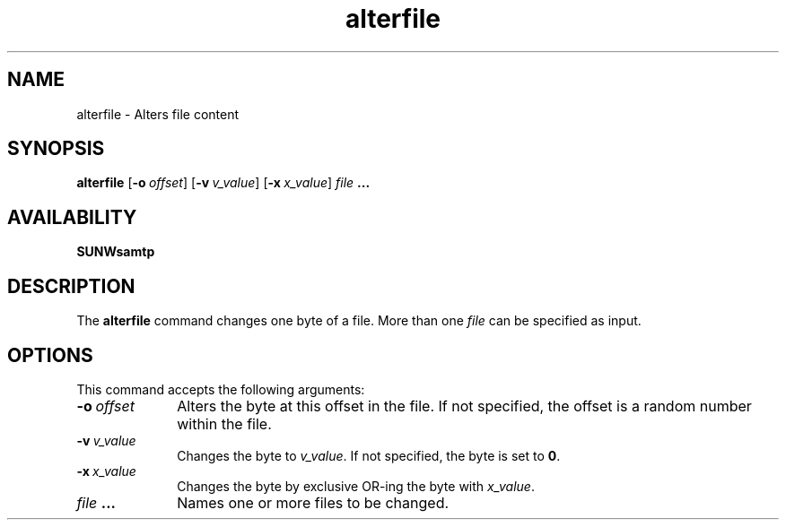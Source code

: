 .\" $Revision: 1.16 $
.ds ]W Sun Microsystems
.\" SAM-QFS_notice_begin
.\"
.\" CDDL HEADER START
.\"
.\" The contents of this file are subject to the terms of the
.\" Common Development and Distribution License (the "License").
.\" You may not use this file except in compliance with the License.
.\"
.\" You can obtain a copy of the license at pkg/OPENSOLARIS.LICENSE
.\" or http://www.opensolaris.org/os/licensing.
.\" See the License for the specific language governing permissions
.\" and limitations under the License.
.\"
.\" When distributing Covered Code, include this CDDL HEADER in each
.\" file and include the License file at pkg/OPENSOLARIS.LICENSE.
.\" If applicable, add the following below this CDDL HEADER, with the
.\" fields enclosed by brackets "[]" replaced with your own identifying
.\" information: Portions Copyright [yyyy] [name of copyright owner]
.\"
.\" CDDL HEADER END
.\"
.\" Copyright 2009 Sun Microsystems, Inc.  All rights reserved.
.\" Use is subject to license terms.
.\"
.\" SAM-QFS_notice_end
.nh
.na
.TH alterfile 1 "18 Jan 1996"
.SH NAME
alterfile \- Alters file content
.SH SYNOPSIS
\fBalterfile\fR
\%[\fB\-o\ \fIoffset\fR]
\%[\fB\-v\ \fIv_value\fR]
\%[\fB\-x\ \fIx_value\fR]
\fIfile\fB \&.\|\&.\|\&.\fR
.SH AVAILABILITY
\fBSUNWsamtp\fR
.SH DESCRIPTION
The \fBalterfile\fR command changes one byte of a file.
More than one \fIfile\fR can be specified as input.
.SH OPTIONS
This command accepts the following arguments:
.TP 10
\fB\-o\ \fIoffset\fR
Alters the byte at this offset in the file.
If not specified, the offset is a random number within the file.
.TP
\fB\-v\ \fIv_value\fR
Changes the byte to \fIv_value\fR.
If not specified, the byte is set to \fB0\fR.
.TP
\fB\-x\ \fIx_value\fR
Changes the byte by exclusive \%OR-ing the byte with \fIx_value\fR.
.TP
\fIfile\fB \&.\|\&.\|\&.\fR
Names one or more files to be changed.

